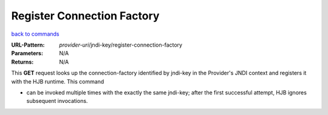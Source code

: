 ===========================
Register Connection Factory
===========================

`back to commands`_

:URL-Pattern: *provider-uri*/jndi-key/register-connection-factory

:Parameters: N/A

:Returns: N/A

This **GET** request looks up the connection-factory identified by 
jndi-key in the Provider's JNDI context and registers it with 
the HJB runtime. This command

* can be invoked multiple times with the exactly the same jndi-key;
  after the first successful attempt, HJB ignores subsequent
  invocations.

.. _back to commands: ./command-list.html
